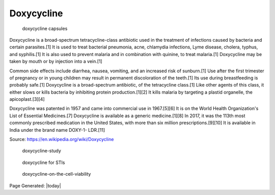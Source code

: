 Doxycycline
==============

.. contents::
  :local:


.. figure:: assets/doxycycline-capsules.jpeg
  :width: 80 %
  
  doxycycline capsules

Doxycycline is a broad-spectrum tetracycline-class antibiotic used in the treatment of infections caused by bacteria and certain parasites.[1] It is used to treat bacterial pneumonia, acne, chlamydia infections, Lyme disease, cholera, typhus, and syphilis.[1] It is also used to prevent malaria and in combination with quinine, to treat malaria.[1] Doxycycline may be taken by mouth or by injection into a vein.[1]

Common side effects include diarrhea, nausea, vomiting, and an increased risk of sunburn.[1] Use after the first trimester of pregnancy or in young children may result in permanent discoloration of the teeth.[1] Its use during breastfeeding is probably safe.[1] Doxycycline is a broad-spectrum antibiotic, of the tetracycline class.[1] Like other agents of this class, it either slows or kills bacteria by inhibiting protein production.[1][2] It kills malaria by targeting a plastid organelle, the apicoplast.[3][4]

Doxycycline was patented in 1957 and came into commercial use in 1967.[5][6] It is on the World Health Organization's List of Essential Medicines.[7] Doxycycline is available as a generic medicine.[1][8] In 2017, it was the 113th most commonly prescribed medication in the United States, with more than six million prescriptions.[9][10] It is available in India under the brand name DOXY-1- LDR.[11]

Source: https://en.wikipedia.org/wiki/Doxycycline  

.. figure:: assets/doxycycline-study.jpeg
  :width: 80 %
  
  doxycycline-study

.. figure:: assets/Doxycycline_for_STIs.jpg
  :width: 80 %
  
  doxycycline for STIs

.. figure:: assets/Effect-of-doxycycline-on-the-cell-viability-and-cell-cycle-A-IC-50-mM-dose-of.png
  :width: 80 %
  
  doxycycline-on-the-cell-viability


Page Generated: |today|
